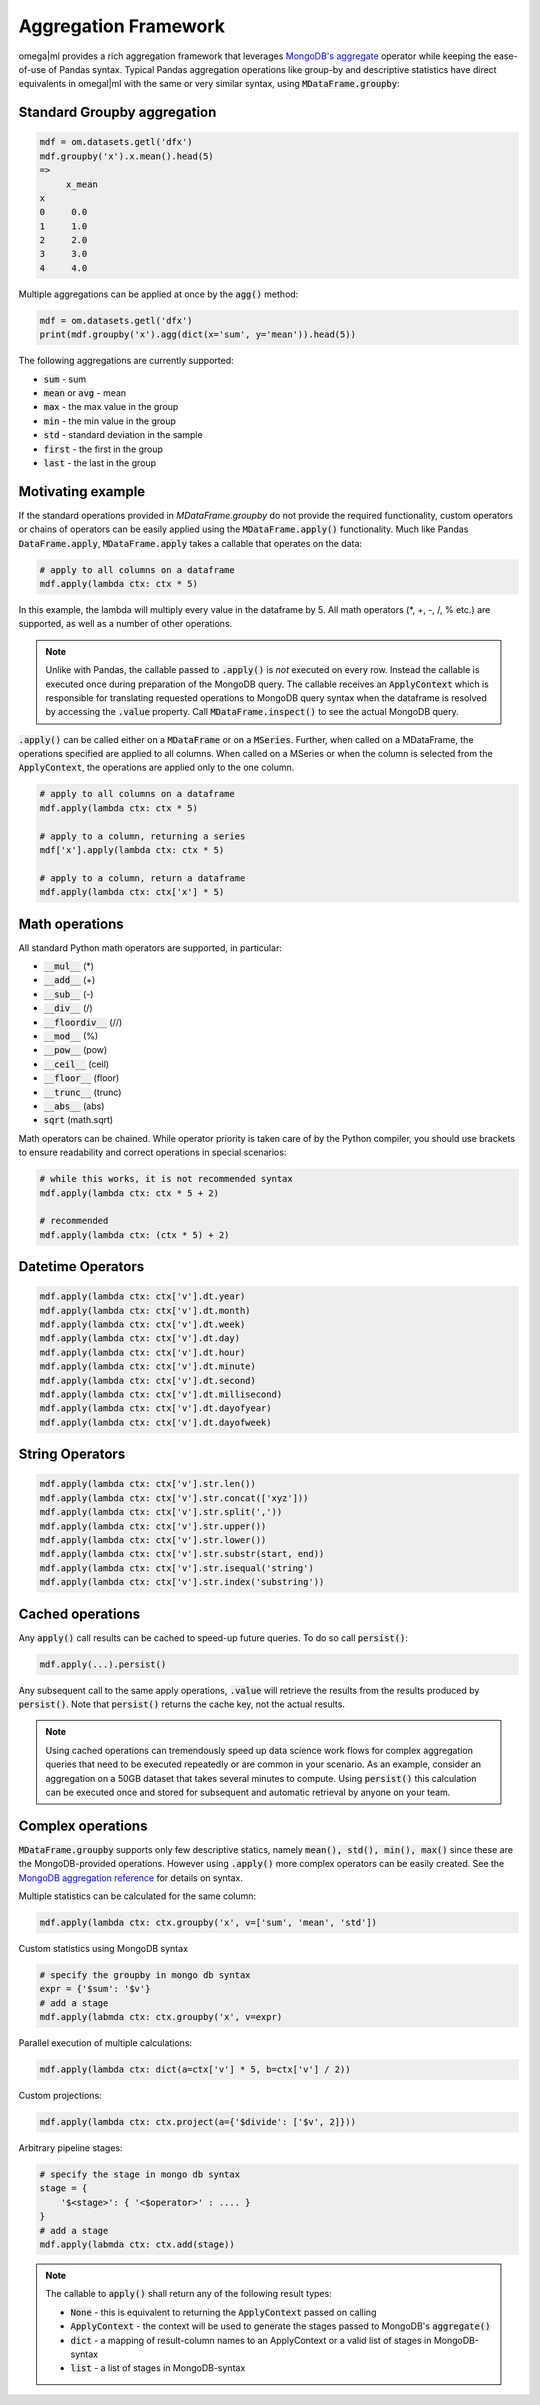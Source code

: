 Aggregation Framework
=====================

.. _MongoDB's aggregate: https://docs.mongodb.com/manual/reference/method/db.collection.aggregate/#db.collection.aggregate

omega|ml provides a rich aggregation framework that leverages `MongoDB's aggregate`_ operator while keeping
the ease-of-use of Pandas syntax. Typical Pandas aggregation operations like group-by and descriptive statistics
have direct equivalents in omegal|ml with the same or very similar syntax, using :code:`MDataFrame.groupby`:

Standard Groupby aggregation
----------------------------

.. code::

    mdf = om.datasets.getl('dfx')
    mdf.groupby('x').x.mean().head(5)
    =>
         x_mean
    x
    0     0.0
    1     1.0
    2     2.0
    3     3.0
    4     4.0

Multiple aggregations can be applied at once by the :code:`agg()` method:

.. code::

    mdf = om.datasets.getl('dfx')
    print(mdf.groupby('x').agg(dict(x='sum', y='mean')).head(5))

The following aggregations are currently supported:

* :code:`sum` - sum
* :code:`mean` or :code:`avg` - mean
* :code:`max` - the max value in the group
* :code:`min` - the min value in the group
* :code:`std` - standard deviation in the sample
* :code:`first` - the first in the group
* :code:`last` - the last in the group

Motivating example
------------------

If the standard operations provided in `MDataFrame.groupby` do not provide the required functionality, custom
operators or chains of operators can be easily applied using the :code:`MDataFrame.apply()` functionality. Much like
Pandas :code:`DataFrame.apply`, :code:`MDataFrame.apply` takes a callable that operates on the data:

.. code::

    # apply to all columns on a dataframe
    mdf.apply(lambda ctx: ctx * 5)

In this example, the lambda will multiply every value in the dataframe by 5. All math operators (*, +, -, /, % etc.)
are supported, as well as a number of other operations.

.. note::

    Unlike with Pandas, the callable passed to :code:`.apply()` is *not* executed on every row. Instead the
    callable is executed once during preparation of the MongoDB query. The callable receives an :code:`ApplyContext`
    which is responsible for translating requested operations to MongoDB query syntax when the dataframe is
    resolved by accessing the :code:`.value` property. Call :code:`MDataFrame.inspect()` to see the actual MongoDB
    query.

:code:`.apply()` can be called either on a :code:`MDataFrame` or on a :code:`MSeries`. Further, when called on a
MDataFrame, the operations specified are applied to all columns. When called on a MSeries or when the column is
selected from the :code:`ApplyContext`, the operations are applied only to the one column.

.. code::

    # apply to all columns on a dataframe
    mdf.apply(lambda ctx: ctx * 5)

    # apply to a column, returning a series
    mdf['x'].apply(lambda ctx: ctx * 5)

    # apply to a column, return a dataframe
    mdf.apply(lambda ctx: ctx['x'] * 5)


Math operations
---------------

All standard Python math operators are supported, in particular:

* :code:`__mul__` (*)
* :code:`__add__` (+)
* :code:`__sub__` (-)
* :code:`__div__` (/)
* :code:`__floordiv__` (//)
* :code:`__mod__` (%)
* :code:`__pow__` (pow)
* :code:`__ceil__` (ceil)
* :code:`__floor__` (floor)
* :code:`__trunc__` (trunc)
* :code:`__abs__` (abs)
* :code:`sqrt` (math.sqrt)

Math operators can be chained. While operator priority is taken care of by the Python compiler, you should use
brackets to ensure readability and correct operations in special scenarios:

.. code::

    # while this works, it is not recommended syntax
    mdf.apply(lambda ctx: ctx * 5 + 2)

    # recommended
    mdf.apply(lambda ctx: (ctx * 5) + 2)

Datetime Operators
------------------

.. code::

    mdf.apply(lambda ctx: ctx['v'].dt.year)
    mdf.apply(lambda ctx: ctx['v'].dt.month)
    mdf.apply(lambda ctx: ctx['v'].dt.week)
    mdf.apply(lambda ctx: ctx['v'].dt.day)
    mdf.apply(lambda ctx: ctx['v'].dt.hour)
    mdf.apply(lambda ctx: ctx['v'].dt.minute)
    mdf.apply(lambda ctx: ctx['v'].dt.second)
    mdf.apply(lambda ctx: ctx['v'].dt.millisecond)
    mdf.apply(lambda ctx: ctx['v'].dt.dayofyear)
    mdf.apply(lambda ctx: ctx['v'].dt.dayofweek)

String Operators
----------------

.. code::

    mdf.apply(lambda ctx: ctx['v'].str.len())
    mdf.apply(lambda ctx: ctx['v'].str.concat(['xyz']))
    mdf.apply(lambda ctx: ctx['v'].str.split(','))
    mdf.apply(lambda ctx: ctx['v'].str.upper())
    mdf.apply(lambda ctx: ctx['v'].str.lower())
    mdf.apply(lambda ctx: ctx['v'].str.substr(start, end))
    mdf.apply(lambda ctx: ctx['v'].str.isequal('string')
    mdf.apply(lambda ctx: ctx['v'].str.index('substring'))


Cached operations
-----------------

Any :code:`apply()` call results can be cached to speed-up future queries. To do so call :code:`persist()`:

.. code::

    mdf.apply(...).persist()

Any subsequent call to the same apply operations, :code:`.value` will retrieve the results from the results
produced by :code:`persist()`. Note that :code:`persist()` returns the cache key, not the actual results.

.. note::

    Using cached operations can tremendously speed up data science work flows for complex aggregation
    queries that need to be executed repeatedly or are common in your scenario. As an example, consider
    an aggregation on a 50GB dataset that takes several minutes to compute. Using :code:`persist()` this
    calculation can be executed once and stored for subsequent and automatic retrieval by anyone on your team.

Complex operations
------------------

.. _MongoDB aggregation reference: https://docs.mongodb.com/manual/meta/aggregation-quick-reference/

:code:`MDataFrame.groupby` supports only few descriptive statics, namely :code:`mean(), std(), min(), max()` since
these are the MongoDB-provided operations. However using :code:`.apply()` more complex operators can be easily
created. See the `MongoDB aggregation reference`_ for details on syntax.

Multiple statistics can be calculated for the same column:

.. code::

    mdf.apply(lambda ctx: ctx.groupby('x', v=['sum', 'mean', 'std'])


Custom statistics using MongoDB syntax

.. code::

    # specify the groupby in mongo db syntax
    expr = {'$sum': '$v'}
    # add a stage
    mdf.apply(labmda ctx: ctx.groupby('x', v=expr)


Parallel execution of multiple calculations:

.. code::

    mdf.apply(lambda ctx: dict(a=ctx['v'] * 5, b=ctx['v'] / 2))


Custom projections:

.. code::

    mdf.apply(lambda ctx: ctx.project(a={'$divide': ['$v', 2]}))


Arbitrary pipeline stages:

.. code::

    # specify the stage in mongo db syntax
    stage = {
        '$<stage>': { '<$operator>' : .... }
    }
    # add a stage
    mdf.apply(labmda ctx: ctx.add(stage))


.. note::

    The callable to :code:`apply()` shall return any of the following result types:

    * :code:`None` - this is equivalent to returning the :code:`ApplyContext` passed on calling
    * :code:`ApplyContext` - the context will be used to generate the stages passed to MongoDB's :code:`aggregate()`
    * :code:`dict` - a mapping of result-column names to an ApplyContext or a valid list of stages in MongoDB-syntax
    * :code:`list` - a list of stages in MongoDB-syntax


